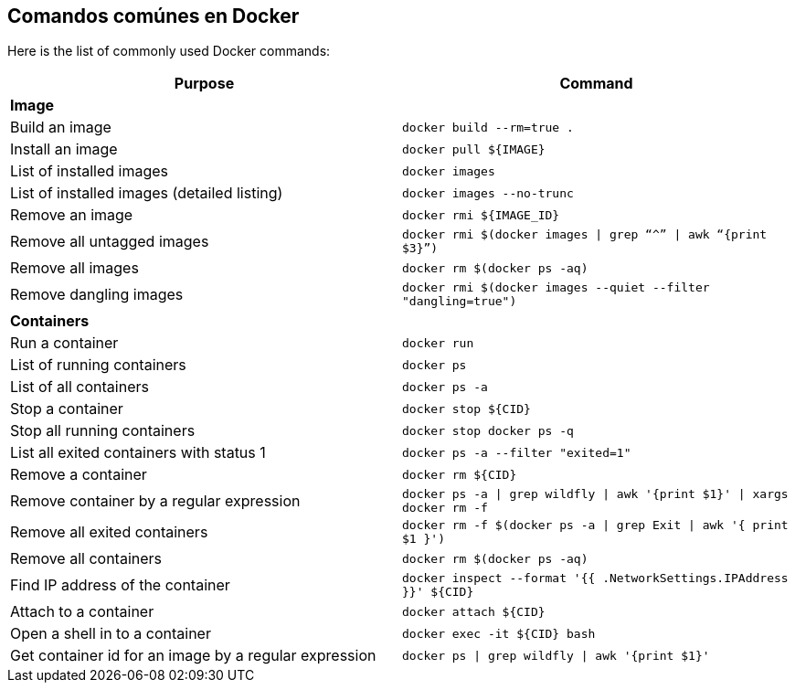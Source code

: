 [[Common_Docker_Commands]]
== Comandos comúnes en Docker

Here is the list of commonly used Docker commands:

[width="100%", options="header"]
|==================
| Purpose| Command
2+^s| Image
| Build an image| `docker build --rm=true .`
| Install an image | `docker pull ${IMAGE}`
| List of installed images | `docker images`
| List of installed images (detailed listing) | `docker images --no-trunc`
| Remove an image | `docker rmi ${IMAGE_ID}`
| Remove all untagged images | `docker rmi $(docker images \| grep “^” \| awk “{print $3}”)`
| Remove all images | `docker rm $(docker ps -aq)`
| Remove dangling images | `docker rmi $(docker images --quiet --filter "dangling=true")`
2+^s| Containers
| Run a container | `docker run`
| List of running containers | `docker ps`
| List of all containers | `docker ps -a`
| Stop a container | `docker stop ${CID}`
| Stop all running containers | `docker stop ``docker ps -q```
| List all exited containers with status 1 | `docker ps -a --filter "exited=1"`
| Remove a container | `docker rm ${CID}`
| Remove container by a regular expression | `docker ps -a \| grep wildfly \| awk '{print $1}' \| xargs docker rm -f`
| Remove all exited containers | `docker rm -f $(docker ps -a \| grep Exit \| awk '{ print $1 }')`
| Remove all containers | `docker rm $(docker ps -aq)`
| Find IP address of the container | `docker inspect --format '{{ .NetworkSettings.IPAddress }}' ${CID}`
| Attach to a container | `docker attach ${CID}`
| Open a shell in to a container | `docker exec -it ${CID} bash`
| Get container id for an image by a regular expression | `docker ps \| grep wildfly \| awk '{print $1}'`
|==================
